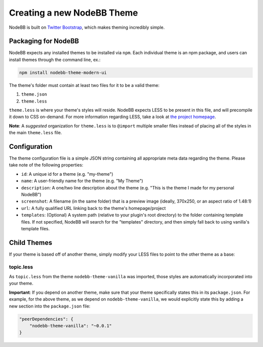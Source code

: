 Creating a new NodeBB Theme
===========================

NodeBB is built on `Twitter Bootstrap <http://twitter.github.com/bootstrap/>`_, which makes theming incredibly simple.

Packaging for NodeBB
-------------------------------------

NodeBB expects any installed themes to be installed via ``npm``. Each individual theme is an npm package, and users can install themes through the command line, ex.:

.. code:: bash

    npm install nodebb-theme-modern-ui

The theme's folder must contain at least two files for it to be a valid theme:

1. ``theme.json``

2. ``theme.less``

``theme.less`` is where your theme's styles will reside. NodeBB expects LESS to be present in this file, and will precompile it down to CSS on-demand. For more information regarding LESS, take a look at `the project homepage <http://lesscss.org/>`_.

**Note**: A *suggested* organization for ``theme.less`` is to ``@import`` multiple smaller files instead of placing all of the styles in the main ``theme.less`` file.

Configuration
-------------------------------------
The theme configuration file is a simple JSON string containing all appropriate meta data regarding the theme. Please take note of the following properties:

* ``id``: A unique id for a theme (e.g. "my-theme")
* ``name``: A user-friendly name for the theme (e.g. "My Theme")
* ``description``: A one/two line description about the theme (e.g. "This is the theme I made for my personal NodeBB")
* ``screenshot``: A filename (in the same folder) that is a preview image (ideally, 370x250, or an aspect ratio of 1.48:1)
* ``url``: A fully qualified URL linking back to the theme's homepage/project
* ``templates``: (Optional) A system path (relative to your plugin's root directory) to the folder containing template files. If not specified, NodeBB will search for the "templates" directory, and then simply fall back to using vanilla's template files.

Child Themes
-------------------------------------

If your theme is based off of another theme, simply modify your LESS files to point to the other theme as a base:

topic.less
^^^^^^^^^^

.. code: css

    @import "../nodebb-theme-vanilla/topic";

    .topic .main-post {
        .post-info {
            font-size: 20px;  // My theme specific override
        }
    }

As ``topic.less`` from the theme ``nodebb-theme-vanilla`` was imported, those styles are automatically incorporated into your theme.

**Important**: If you depend on another theme, make sure that your theme specifically states this in its ``package.json``. For example, for the above theme, as we depend on ``nodebb-theme-vanilla``, we would explicitly state this by adding a new section into the ``package.json`` file:

.. code:: json

    "peerDependencies": {
        "nodebb-theme-vanilla": "~0.0.1"
    }
